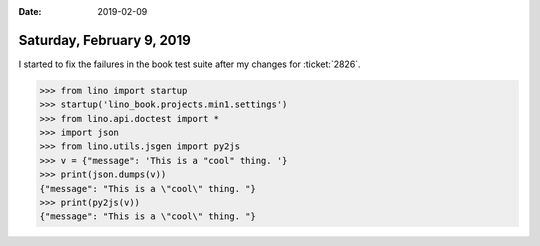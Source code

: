 :date: 2019-02-09

==========================
Saturday, February 9, 2019
==========================

I started to fix the failures in the book test suite after my changes for
:ticket:`2826`.

>>> from lino import startup
>>> startup('lino_book.projects.min1.settings')
>>> from lino.api.doctest import *
>>> import json
>>> from lino.utils.jsgen import py2js
>>> v = {"message": 'This is a "cool" thing. '}
>>> print(json.dumps(v))
{"message": "This is a \"cool\" thing. "}
>>> print(py2js(v))
{"message": "This is a \"cool\" thing. "}
